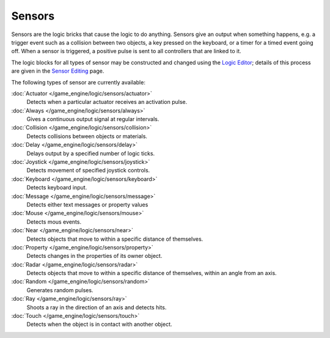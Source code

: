 
Sensors
*******

Sensors are the logic bricks that cause the logic to do anything.
Sensors give an output when something happens, e.g.
a trigger event such as a collision between two objects, a key pressed on the keyboard,
or a timer for a timed event going off. When a sensor is triggered,
a positive pulse is sent to all controllers that are linked to it.

.. TODO, this isnt apart of the manual, include docs here or remove links

The logic blocks for all types of sensor may be constructed and changed using the
`Logic Editor <http://wiki.blender.org/index.php/User:Sculptorjim/Game Engine/Logic/Editor>`__;
details of this process are given in the
`Sensor Editing <http://wiki.blender.org/index.php/User:Sculptorjim/Game_Engine/Logic/Sensors/Editing>`__ page.


The following types of sensor are currently available:


:doc:`Actuator </game_engine/logic/sensors/actuator>`
   Detects when a particular actuator receives an activation pulse.
:doc:`Always </game_engine/logic/sensors/always>`
   Gives a continuous output signal at regular intervals.
:doc:`Collision </game_engine/logic/sensors/collision>`
   Detects collisions between objects or materials.
:doc:`Delay </game_engine/logic/sensors/delay>`
   Delays output by a specified number of logic ticks.
:doc:`Joystick </game_engine/logic/sensors/joystick>`
   Detects movement of specified joystick controls.
:doc:`Keyboard </game_engine/logic/sensors/keyboard>`
   Detects keyboard input.
:doc:`Message </game_engine/logic/sensors/message>`
   Detects either text messages or property values
:doc:`Mouse </game_engine/logic/sensors/mouse>`
   Detects mous events.
:doc:`Near </game_engine/logic/sensors/near>`
   Detects objects that move to within a specific distance of themselves.
:doc:`Property </game_engine/logic/sensors/property>`
   Detects changes in the properties of its owner object.
:doc:`Radar </game_engine/logic/sensors/radar>`
   Detects objects that move to within a specific distance of themselves, within an angle from an axis.
:doc:`Random </game_engine/logic/sensors/random>`
   Generates random pulses.
:doc:`Ray </game_engine/logic/sensors/ray>`
   Shoots a ray in the direction of an axis and detects hits.
:doc:`Touch </game_engine/logic/sensors/touch>`
   Detects when the object is in contact with another object.


